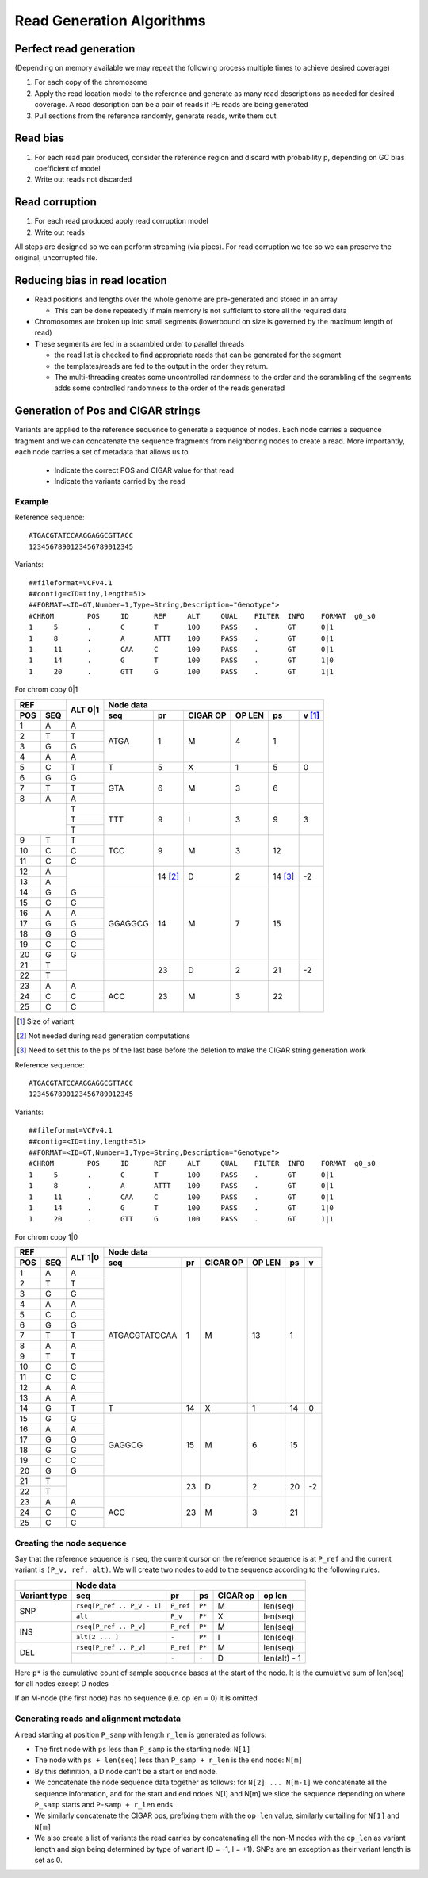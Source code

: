 Read Generation Algorithms
++++++++++++++++++++++++++


Perfect read generation
-----------------------

(Depending on memory available we may repeat the following process multiple times to achieve desired coverage)

1. For each copy of the chromosome
2. Apply the read location model to the reference and generate as many read descriptions as needed for
   desired coverage. A read description can be a pair of reads if PE reads are being generated
3. Pull sections from the reference randomly, generate reads, write them out


Read bias
---------

1. For each read pair produced, consider the reference region and discard with probability p, depending
   on GC bias coefficient of model
2. Write out reads not discarded


Read corruption
---------------

1. For each read produced apply read corruption model
2. Write out reads


All steps are designed so we can perform streaming (via pipes). For read corruption we tee so we can
preserve the original, uncorrupted file.


Reducing bias in read location
------------------------------

- Read positions and lengths over the whole genome are pre-generated and stored in an array

  - This can be done repeatedly if main memory is not sufficient to store all the required data
- Chromosomes are broken up into small segments (lowerbound on size is governed by the maximum length of read)
- These segments are fed in a scrambled order to parallel threads

  - the read list is checked to find appropriate reads that can be generated for the segment
  - the templates/reads are fed to the output in the order they return.
  - The multi-threading creates some uncontrolled randomness to the order and the scrambling of the segments
    adds some controlled randomness to the order of the reads generated


Generation of Pos and CIGAR strings
-----------------------------------

Variants are applied to the reference sequence to generate a sequence of nodes.
Each node carries a sequence fragment and we can concatenate the sequence fragments
from neighboring nodes to create a read. More importantly, each node carries a set
of metadata that allows us to

   - Indicate the correct POS and CIGAR value for that read
   - Indicate the variants carried by the read

Example
=======

Reference sequence::

  ATGACGTATCCAAGGAGGCGTTACC
  1234567890123456789012345

Variants::

  ##fileformat=VCFv4.1
  ##contig=<ID=tiny,length=51>
  ##FORMAT=<ID=GT,Number=1,Type=String,Description="Genotype">
  #CHROM	POS	ID	REF	ALT	QUAL	FILTER	INFO	FORMAT	g0_s0
  1	5	.	C	T	100	PASS	.	GT	0|1
  1	8	.	A	ATTT	100	PASS	.	GT	0|1
  1	11	.	CAA	C	100	PASS	.	GT	0|1
  1	14	.	G	T	100	PASS	.	GT	1|0
  1	20	.	GTT	G	100	PASS	.	GT	1|1

For chrom copy 0|1


+---------------+---------+-----------------------------------------------------+-------+
|     REF       |  ALT    |                      Node data                              |
+-------+-------+  0|1    +------------+-----------+----------+--------+--------+-------+
|  POS  |  SEQ  |         |    seq     |    pr     | CIGAR OP | OP LEN |   ps   |v [1]_ |
+=======+=======+=========+============+===========+==========+========+========+=======+
|   1   |   A   |    A    |    ATGA    |    1      |    M     |    4   |   1    |       |
+-------+-------+---------+            |           |          |        |        |       |
|   2   |   T   |    T    |            |           |          |        |        |       |
+-------+-------+---------+            |           |          |        |        |       |
|   3   |   G   |    G    |            |           |          |        |        |       |
+-------+-------+---------+            |           |          |        |        |       |
|   4   |   A   |    A    |            |           |          |        |        |       |
+-------+-------+---------+------------+-----------+----------+--------+--------+-------+
|   5   |   C   |    T    |     T      |    5      |    X     |    1   |   5    |   0   |
+-------+-------+---------+------------+-----------+----------+--------+--------+-------+
|   6   |   G   |    G    |    GTA     |    6      |    M     |    3   |   6    |       |
+-------+-------+---------+            |           |          |        |        |       |
|   7   |   T   |    T    |            |           |          |        |        |       |
+-------+-------+---------+            |           |          |        |        |       |
|   8   |   A   |    A    |            |           |          |        |        |       |
+-------+-------+---------+------------+-----------+----------+--------+--------+-------+
|               |    T    |    TTT     |    9      |    I     |    3   |   9    |   3   |
|               +---------+            |           |          |        |        |       |
|               |    T    |            |           |          |        |        |       |
|               +---------+            |           |          |        |        |       |
|               |    T    |            |           |          |        |        |       |
+-------+-------+---------+------------+-----------+----------+--------+--------+-------+
|   9   |   T   |    T    |    TCC     |    9      |    M     |    3   |   12   |       |
+-------+-------+---------+            |           |          |        |        |       |
|  10   |   C   |    C    |            |           |          |        |        |       |
+-------+-------+---------+            |           |          |        |        |       |
|  11   |   C   |    C    |            |           |          |        |        |       |
+-------+-------+---------+------------+-----------+----------+--------+--------+-------+
|  12   |   A   |         |            |   14 [2]_ |    D     |    2   |14 [3]_ |  -2   |
+-------+-------+         |            |           |          |        |        |       |
|  13   |   A   |         |            |           |          |        |        |       |
+-------+-------+---------+------------+-----------+----------+--------+--------+-------+
|  14   |   G   |    G    |  GGAGGCG   |    14     |    M     |    7   |   15   |       |
+-------+-------+---------+            |           |          |        |        |       |
|  15   |   G   |    G    |            |           |          |        |        |       |
+-------+-------+---------+            |           |          |        |        |       |
|  16   |   A   |    A    |            |           |          |        |        |       |
+-------+-------+---------+            |           |          |        |        |       |
|  17   |   G   |    G    |            |           |          |        |        |       |
+-------+-------+---------+            |           |          |        |        |       |
|  18   |   G   |    G    |            |           |          |        |        |       |
+-------+-------+---------+            |           |          |        |        |       |
|  19   |   C   |    C    |            |           |          |        |        |       |
+-------+-------+---------+            |           |          |        |        |       |
|  20   |   G   |    G    |            |           |          |        |        |       |
+-------+-------+---------+------------+-----------+----------+--------+--------+-------+
|  21   |   T   |         |            |    23     |    D     |   2    |   21   |  -2   |
+-------+-------+         |            |           |          |        |        |       |
|  22   |   T   |         |            |           |          |        |        |       |
+-------+-------+---------+------------+-----------+----------+--------+--------+-------+
|  23   |   A   |    A    |    ACC     |    23     |    M     |   3    |   22   |       |
+-------+-------+---------+            |           |          |        |        |       |
|  24   |   C   |    C    |            |           |          |        |        |       |
+-------+-------+---------+            |           |          |        |        |       |
|  25   |   C   |    C    |            |           |          |        |        |       |
+-------+-------+---------+------------+-----------+----------+--------+--------+-------+

.. [1] Size of variant
.. [2] Not needed during read generation computations
.. [3] Need to set this to the ps of the last base before the deletion to make the CIGAR string generation work


Reference sequence::

  ATGACGTATCCAAGGAGGCGTTACC
  1234567890123456789012345

Variants::

  ##fileformat=VCFv4.1
  ##contig=<ID=tiny,length=51>
  ##FORMAT=<ID=GT,Number=1,Type=String,Description="Genotype">
  #CHROM	POS	ID	REF	ALT	QUAL	FILTER	INFO	FORMAT	g0_s0
  1	5	.	C	T	100	PASS	.	GT	0|1
  1	8	.	A	ATTT	100	PASS	.	GT	0|1
  1	11	.	CAA	C	100	PASS	.	GT	0|1
  1	14	.	G	T	100	PASS	.	GT	1|0
  1	20	.	GTT	G	100	PASS	.	GT	1|1


For chrom copy 1|0

+---------------+---------+-----------------------------------------------------------------+
|     REF       |  ALT    |                      Node data                                  |
+-------+-------+  1|0    +----------------+-----------+----------+--------+--------+-------+
|  POS  |  SEQ  |         |    seq         |    pr     | CIGAR OP | OP LEN |   ps   |   v   |
+=======+=======+=========+================+===========+==========+========+========+=======+
|   1   |   A   |    A    | ATGACGTATCCAA  |    1      |    M     |   13   |   1    |       |
+-------+-------+---------+                |           |          |        |        |       |
|   2   |   T   |    T    |                |           |          |        |        |       |
+-------+-------+---------+                |           |          |        |        |       |
|   3   |   G   |    G    |                |           |          |        |        |       |
+-------+-------+---------+                |           |          |        |        |       |
|   4   |   A   |    A    |                |           |          |        |        |       |
+-------+-------+---------+                |           |          |        |        |       |
|   5   |   C   |    C    |                |           |          |        |        |       |
+-------+-------+---------+                |           |          |        |        |       |
|   6   |   G   |    G    |                |           |          |        |        |       |
+-------+-------+---------+                |           |          |        |        |       |
|   7   |   T   |    T    |                |           |          |        |        |       |
+-------+-------+---------+                |           |          |        |        |       |
|   8   |   A   |    A    |                |           |          |        |        |       |
+-------+-------+---------+                |           |          |        |        |       |
|   9   |   T   |    T    |                |           |          |        |        |       |
+-------+-------+---------+                |           |          |        |        |       |
|  10   |   C   |    C    |                |           |          |        |        |       |
+-------+-------+---------+                |           |          |        |        |       |
|  11   |   C   |    C    |                |           |          |        |        |       |
+-------+-------+---------+                |           |          |        |        |       |
|  12   |   A   |    A    |                |           |          |        |        |       |
+-------+-------+---------+                |           |          |        |        |       |
|  13   |   A   |    A    |                |           |          |        |        |       |
+-------+-------+---------+----------------+-----------+----------+--------+--------+-------+
|  14   |   G   |    T    |       T        |    14     |    X     |   1    |   14   |   0   |
+-------+-------+---------+----------------+-----------+----------+--------+--------+-------+
|  15   |   G   |    G    |     GAGGCG     |    15     |    M     |   6    |   15   |       |
+-------+-------+---------+                |           |          |        |        |       |
|  16   |   A   |    A    |                |           |          |        |        |       |
+-------+-------+---------+                |           |          |        |        |       |
|  17   |   G   |    G    |                |           |          |        |        |       |
+-------+-------+---------+                |           |          |        |        |       |
|  18   |   G   |    G    |                |           |          |        |        |       |
+-------+-------+---------+                |           |          |        |        |       |
|  19   |   C   |    C    |                |           |          |        |        |       |
+-------+-------+---------+                |           |          |        |        |       |
|  20   |   G   |    G    |                |           |          |        |        |       |
+-------+-------+---------+----------------+-----------+----------+--------+--------+-------+
|  21   |   T   |         |                |    23     |    D     |   2    |   20   |   -2  |
+-------+-------+         |                |           |          |        |        |       |
|  22   |   T   |         |                |           |          |        |        |       |
+-------+-------+---------+----------------+-----------+----------+--------+--------+-------+
|  23   |   A   |    A    |      ACC       |    23     |    M     |   3    |   21   |       |
+-------+-------+---------+                |           |          |        |        |       |
|  24   |   C   |    C    |                |           |          |        |        |       |
+-------+-------+---------+                |           |          |        |        |       |
|  25   |   C   |    C    |                |           |          |        |        |       |
+-------+-------+---------+----------------+-----------+----------+--------+--------+-------+


Creating the node sequence
==========================
Say that the reference sequence is ``rseq``, the current cursor on the reference sequence is at
``P_ref`` and the current variant is ``(P_v, ref, alt)``. We will create two nodes to
add to the sequence according to the following rules.

+------------+----------------------------------------------------------------------------+
|            |                               Node data                                    |
+------------+---------------------------+-----------+---------+---------+----------------+
| Variant    |  seq                      |           |         |  CIGAR  |   op           |
| type       |                           |   pr      |   ps    |  op     |   len          |
+============+===========================+===========+=========+=========+================+
|            | ``rseq[P_ref .. P_v - 1]``| ``P_ref`` |  ``P*`` |   M     |  len(seq)      |
| SNP        +---------------------------+-----------+---------+---------+----------------+
|            | ``alt``                   | ``P_v``   |  ``P*`` |   X     |  len(seq)      |
+------------+---------------------------+-----------+---------+---------+----------------+
|            | ``rseq[P_ref .. P_v]``    | ``P_ref`` |  ``P*`` |   M     |  len(seq)      |
| INS        +---------------------------+-----------+---------+---------+----------------+
|            | ``alt[2 ... ]``           | ``-``     |  ``P*`` |   I     |  len(seq)      |
+------------+---------------------------+-----------+---------+---------+----------------+
|            | ``rseq[P_ref .. P_v]``    | ``P_ref`` |  ``P*`` |   M     |  len(seq)      |
| DEL        +---------------------------+-----------+---------+---------+----------------+
|            |                           | ``-``     |  ``-``  |   D     |  len(alt) - 1  |
+------------+---------------------------+-----------+---------+---------+----------------+

Here ``p*`` is the cumulative count of sample sequence bases at the start of the node. It
is the cumulative sum of len(seq) for all nodes except D nodes

If an M-node (the first node) has no sequence (i.e. op len = 0) it is omitted

Generating reads and alignment metadata
=======================================

A read starting at position ``P_samp`` with length ``r_len`` is generated as follows:

- The first node with ``ps`` less than ``P_samp`` is the starting node: ``N[1]``
- The node with ``ps + len(seq)`` less than ``P_samp + r_len`` is the end node: ``N[m]``
- By this definition, a D node can't be a start or end node.
- We concatenate the node sequence data together as follows: for ``N[2] ... N[m-1]`` we
  concatenate all the sequence information, and for the start and end ndoes N[1] and N[m]
  we slice the sequence depending on where ``P_samp`` starts and ``P-samp + r_len`` ends
- We similarly concatenate the CIGAR ops, prefixing them with the ``op len`` value,
  similarly curtailing for ``N[1]`` and ``N[m]``
- We also create a list of variants the read carries by concatenating all the non-M nodes
  with the ``op_len`` as variant length and sign being determined by type of variant (D = -1,
  I = +1). SNPs are an exception as their variant length is set as 0.


